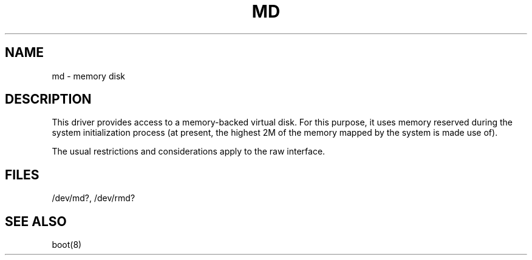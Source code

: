.\" V7/x86 source code: see www.nordier.com/v7x86 for details.
.\" Copyright (c) 2007 Robert Nordier.  All rights reserved.
.TH MD 4 
.SH NAME
md \- memory disk
.SH DESCRIPTION
This driver provides access to a memory-backed virtual disk.
For this purpose, it uses memory reserved during the system
initialization process (at present, the highest 2M of the
memory mapped by the system is made use of).
.PP
The usual restrictions and considerations apply to the raw
interface.
.SH FILES
/dev/md?, /dev/rmd?
.SH "SEE ALSO"
boot(8)
